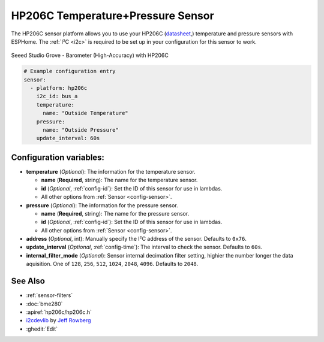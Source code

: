 HP206C Temperature+Pressure Sensor
==================================

.. seo::
    :description: Instructions for setting up HP206C pressure and temperature sensors
    :image: hp206c.jpg
    :keywords: HP206C

The HP206C sensor platform allows you to use your HP206C
(`datasheet <https://www.hoperf.com/data/upload/portal/20190307/HP206C_DataSheet_EN_V2.0.pdf>`__,) temperature and
pressure sensors with ESPHome. The :ref:`I²C <i2c>` is required to be set up in
your configuration for this sensor to work.

.. figure:: images/hp206c.jpg
    :align: center
    :width: 50.0%

    Seeed Studio Grove - Barometer (High-Accuracy) with HP206C

.. code-block:: yaml

    # Example configuration entry
    sensor:
      - platform: hp206c
        i2c_id: bus_a
        temperature:
          name: "Outside Temperature"
        pressure:
          name: "Outside Pressure"
        update_interval: 60s

Configuration variables:
------------------------

- **temperature** (*Optional*): The information for the temperature sensor.

  - **name** (**Required**, string): The name for the temperature
    sensor.
  - **id** (*Optional*, :ref:`config-id`): Set the ID of this sensor for use in lambdas.
  - All other options from :ref:`Sensor <config-sensor>`.

- **pressure** (*Optional*): The information for the pressure sensor.

  - **name** (**Required**, string): The name for the pressure sensor.
  - **id** (*Optional*, :ref:`config-id`): Set the ID of this sensor for use in lambdas.
  - All other options from :ref:`Sensor <config-sensor>`.

-  **address** (*Optional*, int): Manually specify the I²C address of
   the sensor. Defaults to ``0x76``.
-  **update_interval** (*Optional*, :ref:`config-time`): The interval to check the
   sensor. Defaults to ``60s``.
-  **internal_filter_mode** (*Optional*): Sensor internal decimation filter setting,
   highier the number longer the data aquisition. One of ``128``, ``256``, ``512``, ``1024``, ``2048``, ``4096``. Defaults to ``2048``.

See Also
--------

- :ref:`sensor-filters`
- :doc:`bme280`
- :apiref:`hp206c/hp206c.h`
- `i2cdevlib <https://github.com/jrowberg/i2cdevlib>`__ by `Jeff Rowberg <https://github.com/jrowberg>`__
- :ghedit:`Edit`
